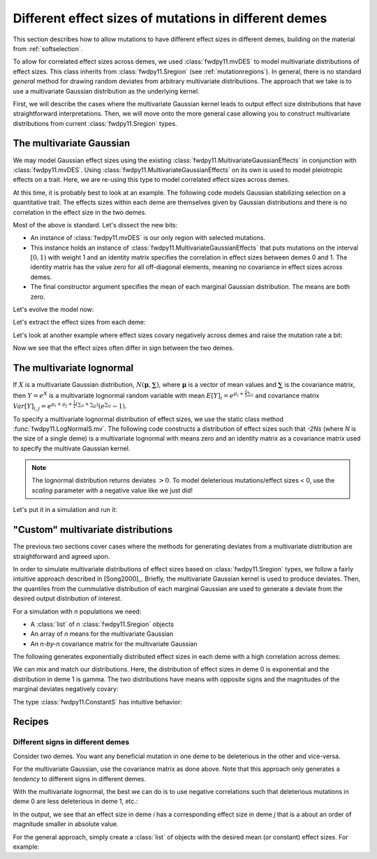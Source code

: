 .. _mvdes:

.. ipython:: python
   :suppress:

   import fwdpy11
   import numpy as np

Different effect sizes of mutations in different demes
======================================================================

.. versionadded:: 0.7.0

This section describes how to allow mutations to have different effect sizes in different demes,
building on the material from :ref:`softselection`.

To allow for correlated effect sizes across demes, we used :class:`fwdpy11.mvDES` to model multivariate
distributions of effect sizes.  This class inherits from :class:`fwdpy11.Sregion` (see :ref:`mutationregions`).
In general, there is no standard *general* method for drawing random deviates from arbitrary multivariate
distributions.  The approach that we take is to use a multivariate Gaussian distribution as the underlying kernel.

First, we will describe the cases where the multivariate Gaussian kernel leads to output effect size distributions
that have straightforward interpretations.  Then, we will move onto the more general case allowing you to construct
multivariate distributions from current :class:`fwdpy11.Sregion` types.

The multivariate Gaussian
------------------------------------------------------------------

We may model Gaussian effect sizes using the existing :class:`fwdpy11.MultivariateGaussianEffects`
in conjunction with :class:`fwdpy11.mvDES`.  Using :class:`fwdpy11.MultivariateGaussianEffects` on its
own is used to model pleiotropic effects on a trait.  Here, we are re-using this type to model correlated
effect sizes across demes.

At this time, it is probably best to look at an example. The following code models Gaussian stabilizing
selection on a quantitative trait.  The effects sizes within each deme are themselves given by Gaussian
distributions and there is no correlation in the effect size in the two demes.

.. ipython:: python

    pdict = {'nregions': [],
            'recregions': [],
            'sregions': [fwdpy11.mvDES(fwdpy11.MultivariateGaussianEffects(0, 1, 1, np.identity(2)),
                         np.zeros(2))],
            'rates': (0, 1e-3, None),
            'demography': fwdpy11.DiscreteDemography(
                migmatrix=np.array([0.9, 0.1, 0.1, 0.9]).reshape((2, 2))
            ),
            'simlen': 100,
            'gvalue': fwdpy11.Additive(ndemes=2, scaling=2,
                                       gv2w=fwdpy11.GSS(opt=0, VS=10)),
           }

Most of the above is standard.  Let's dissect the new bits:

* An instance of :class:`fwdpy11.mvDES` is our only region with selected mutations.
* This instance holds an instance of :class:`fwdpy11.MultivariateGaussianEffects`
  that puts mutations on the interval :math:`[0, 1)` with weight 1 and an identity
  matrix specifies the correlation in effect sizes between demes 0 and 1.  The
  identity matrix has the value zero for all off-diagonal elements, meaning
  no covariance in effect sizes across demes.
* The final constructor argument specifies the mean of each marginal Gaussian
  distribution. The means are both zero.

Let's evolve the model now:

.. ipython:: python

    params = fwdpy11.ModelParams(**pdict)
    pop = fwdpy11.DiploidPopulation([100, 100], 1.0)
    rng = fwdpy11.GSLrng(1010)
    fwdpy11.evolvets(rng, pop, params, 10)

Let's extract the effect sizes from each deme:

.. ipython:: python

    for i in pop.tables.mutations:
        print(pop.mutations[i.key].esizes)

Let's look at another example where effect sizes covary negatively across demes and raise the mutation rate a bit:

.. ipython:: python

    vcv = np.array([1., -0.99, -0.99, 1.]).reshape((2,2))
    params.sregions = [fwdpy11.mvDES(fwdpy11.MultivariateGaussianEffects(0, 1, 1, vcv), np.zeros(2))]
    params.rates = (0, 5e-3, None)
    pop = fwdpy11.DiploidPopulation([100, 100], 1.0)
    fwdpy11.evolvets(rng, pop, params, 10)
    for i in pop.tables.mutations:
        print(pop.mutations[i.key].esizes)

Now we see that the effect sizes often differ in sign between the two demes.

The multivariate lognormal
------------------------------------------------------------------

If :math:`X` is a multivariate Gaussian distribution, :math:`N(\mathbf{\mu}, \mathbf{\sum})`, where :math:`\mathbf{\mu}` is a vector of mean values and 
:math:`\mathbf{\sum}` is the covariance matrix, then :math:`Y = e^X` is a
multivariate lognormal random variable with mean :math:`E[Y]_i = e^{\mu_i + \frac{1}{2}\sum_{ii}}` and covariance matrix :math:`Var[Y]_{i,j} = e^{\mu_i + \mu_j + \frac{1}{2}(\sum_{ii} + \sum_{jj})}(e^{\sum_{ij}}-1)`.

To specify a multivariate lognormal distribution of effect sizes, we use
the static class method :func:`fwdpy11.LogNormalS.mv`.  The following code
constructs a distribution of effect sizes such that `-2Ns` (where `N` is the 
size of a single deme) is a multivariate lognormal with means zero and an
identity matrix as a covariance matrix used to specify the multivate 
Gaussian kernel.

.. ipython:: python

    mvdes = fwdpy11.mvDES(fwdpy11.LogNormalS.mv(0, 1, 1, scaling=-200),
                np.zeros(2), np.identity(2))

.. note::

    The lognormal distribution returns deviates :math:`> 0`.
    To model deleterious mutations/effect sizes < 0, use the
    `scaling` parameter with a negative value like we just did!

Let's put it in a simulation and run it:

.. ipython:: python

    pdict = {'nregions': [],
            'recregions': [],
            'sregions': [mvdes],
            'rates': (0, 1e-3, None),
            'demography': fwdpy11.DiscreteDemography(
                migmatrix=np.array([0.9, 0.1, 0.1, 0.9]).reshape((2, 2))
            ),
            'simlen': 100,
            'gvalue': fwdpy11.Multiplicative(ndemes=2, scaling=2)
           }
    params = fwdpy11.ModelParams(**pdict)
    pop = fwdpy11.DiploidPopulation([100, 100], 1.0)
    fwdpy11.evolvets(rng, pop, params, 10)
    for i in pop.tables.mutations:
        print(pop.mutations[i.key].esizes)

"Custom" multivariate distributions
------------------------------------------------------------------

The previous two sections cover cases where the methods for generating
deviates from a multivariate distribution are straightforward and agreed
upon.

In order to simulate multivariate distributions of effect sizes based on
:class:`fwdpy11.Sregion` types, we follow a fairly intuitive approach
described in [Song2000]_.  Briefly, the multivariate Gaussian kernel is
used to produce deviates.  Then, the quantiles from the cummulative distribution
of each marginal Gaussian are used to generate a deviate from the desired output distribution of interest.

For a simulation with `n` populations we need:

* A :class:`list` of `n` :class:`fwdpy11.Sregion` objects
* An array of `n` means for the multivariate Gaussian
* An `n-by-n` covariance matrix for the multivariate 
  Gaussian

The following generates exponentially distributed effect sizes in each deme
with a high correlation across demes:

.. ipython:: python

    mvdes = fwdpy11.mvDES([fwdpy11.ExpS(0, 1, 1, -0.5)]*2, np.zeros(2),
                np.matrix([1, 0.9, 0.9, 1]).reshape((2, 2)))
    params.sregions = [mvdes]
    pop = fwdpy11.DiploidPopulation([100, 100], 1.0)
    fwdpy11.evolvets(rng, pop, params, 10)
    for i in pop.tables.mutations:
        print(pop.mutations[i.key].esizes)

We can mix and match our distributions.  Here, the distribution of effect
sizes in deme 0 is exponential and the distribution in deme 1 is gamma.  The
two distributions have means with opposite signs and the magnitudes of the
marginal deviates negatively covary:

.. ipython:: python

    mvdes = fwdpy11.mvDES([fwdpy11.ExpS(0, 1, 1, -0.5),
                           fwdpy11.GammaS(0, 1, 1, mean=0.1, shape=1)],
                np.zeros(2),
                np.matrix([1, -0.9, -0.9, 1]).reshape((2, 2)))
    params.sregions = [mvdes]
    pop = fwdpy11.DiploidPopulation([100, 100], 1.0)
    fwdpy11.evolvets(rng, pop, params, 10)
    for i in pop.tables.mutations:
        print(pop.mutations[i.key].esizes)

The type :class:`fwdpy11.ConstantS` has intuitive behavior:

.. ipython:: python

    mvdes = fwdpy11.mvDES([fwdpy11.ExpS(0, 1, 1, -0.5),
                           fwdpy11.ConstantS(0, 1, 1, -0.1)],
                np.zeros(2),
                np.matrix([1, -0.9, -0.9, 1]).reshape((2, 2)))
    params.sregions = [mvdes]
    params.rates = (0, 5e-3, None)
    pop = fwdpy11.DiploidPopulation([100, 100], 1.0)
    rng = fwdpy11.GSLrng(1010)
    fwdpy11.evolvets(rng, pop, params, 10)
    for i in pop.tables.mutations:
        print(pop.mutations[i.key].esizes)

Recipes
------------------------------------------------------------------

Different signs in different demes
+++++++++++++++++++++++++++++++++++++++++++++++++++++++++++

Consider two demes.  You want any beneficial mutation in one deme to
be deleterious in the other and vice-versa.

For the multivariate Gaussian, use the covariance matrix as done above.  Note
that this approach only generates a *tendency* to different signs in different demes.

With the multivariate lognormal, the best we can do is to use negative 
correlations such that deleterious mutations in deme 0 are less deleterious in deme 1, etc.:

.. ipython:: python

    sregions = [fwdpy11.mvDES(fwdpy11.LogNormalS.mv(0, 1, 1, scaling=-200),
                np.zeros(2), np.matrix([1, -0.99, -0.99, 1]).reshape((2,2)))]
    sregions.append(fwdpy11.mvDES(fwdpy11.LogNormalS.mv(0, 1, 1, scaling=200),
                np.zeros(2), np.matrix([1, -0.99, -0.99, 1]).reshape((2,2))))
    params.sregions = sregions
    params.rates = (0, 5e-3, None)
    pop = fwdpy11.DiploidPopulation([100, 100], 1.0)
    rng = fwdpy11.GSLrng(1010)
    fwdpy11.evolvets(rng, pop, params, 10)
    for i in pop.tables.mutations:
        print(pop.mutations[i.key].esizes)

In the output, we see that an effect size in deme `i` has a corresponding effect size in deme `j` that is a about an order of magnitude smaller in absolute value.
        
For the general approach, simply create a :class:`list` of objects with the desired mean (or constant) effect sizes.  For example:

.. ipython:: python

    sregions = [fwdpy11.mvDES([fwdpy11.ExpS(0, 1, 1, -0.5),
                           fwdpy11.ExpS(0, 1, 1, 0.1)],
                np.zeros(2),
                np.identity(2))]
    sregions.append(fwdpy11.mvDES([fwdpy11.ExpS(0, 1, 1, 0.1),
                           fwdpy11.ExpS(0, 1, 1, -0.5)],
                np.zeros(2),
                np.identity(2)))
    params.sregions = sregions
    params.rates = (0, 5e-3, None)
    pop = fwdpy11.DiploidPopulation([100, 100], 1.0)
    rng = fwdpy11.GSLrng(1010)
    fwdpy11.evolvets(rng, pop, params, 10)
    for i in pop.tables.mutations:
        print(pop.mutations[i.key].esizes)
        
